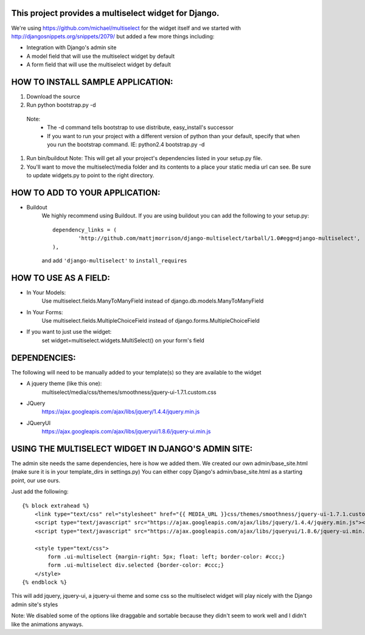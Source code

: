 This project provides a multiselect widget for Django.
============================================================

We're using https://github.com/michael/multiselect for the widget itself and we started with 
http://djangosnippets.org/snippets/2079/ but added a few more things including:

- Integration with Django's admin site
- A model field that will use the multiselect widget by default
- A form field that will use the multiselect widget by default


HOW TO INSTALL SAMPLE APPLICATION:
============================================================

#. Download the source

#. Run python bootstrap.py -d
 Note:
	- The -d command tells bootstrap to use distribute, easy_install's successor
	- If you want to run your project with a different version of python than your default, specify that when you run the bootstrap command. IE: python2.4 bootstrap.py -d

#. Run bin/buildout
   Note: This will get all your project's dependencies listed in your setup.py file.


#. You'll want to move the multiselect/media folder and its contents to a
   place your static media url can see. Be sure to update widgets.py to point
   to the right directory.

HOW TO ADD TO YOUR APPLICATION:
============================================================

- Buildout
	We highly recommend using Buildout. If you are using buildout you can add the following to your setup.py::

		dependency_links = (
			'http://github.com/mattjmorrison/django-multiselect/tarball/1.0#egg=django-multiselect',
		),

	and add ``'django-multiselect'`` to ``install_requires``



HOW TO USE AS A FIELD:
============================================================
- In Your Models:
	Use multiselect.fields.ManyToManyField instead of django.db.models.ManyToManyField

- In Your Forms:
	Use multiselect.fields.MultipleChoiceField instead of django.forms.MultipleChoiceField

- If you want to just use the widget:
	set widget=multiselect.widgets.MultiSelect() on your form's field

DEPENDENCIES:
============================================================
The following will need to be manually added to your template(s) so they are available to the widget

- A jquery theme (like this one):
	multiselect/media/css/themes/smoothness/jquery-ui-1.7.1.custom.css

- JQuery 
	https://ajax.googleapis.com/ajax/libs/jquery/1.4.4/jquery.min.js

- JQueryUI
	https://ajax.googleapis.com/ajax/libs/jqueryui/1.8.6/jquery-ui.min.js

USING THE MULTISELECT WIDGET IN DJANGO'S ADMIN SITE:
============================================================

The admin site needs the same dependencies, here is how we added them.  We created our own admin/base_site.html
(make sure it is in your template_dirs in settings.py) You can either copy Django's admin/base_site.html as a starting point, our use ours.

Just add the following::

    {% block extrahead %}
        <link type="text/css" rel="stylesheet" href="{{ MEDIA_URL }}css/themes/smoothness/jquery-ui-1.7.1.custom.css" />
        <script type="text/javascript" src="https://ajax.googleapis.com/ajax/libs/jquery/1.4.4/jquery.min.js"></script>
        <script type="text/javascript" src="https://ajax.googleapis.com/ajax/libs/jqueryui/1.8.6/jquery-ui.min.js"></script>

        <style type="text/css">
            form .ui-multiselect {margin-right: 5px; float: left; border-color: #ccc;}
            form .ui-multiselect div.selected {border-color: #ccc;}
        </style>
    {% endblock %}

This will add jquery, jquery-ui, a jquery-ui theme and some css so the multiselect widget will play nicely with
the Django admin site's styles

Note: We disabled some of the options like draggable and sortable because
they didn't seem to work well and I didn't like the animations anyways.

